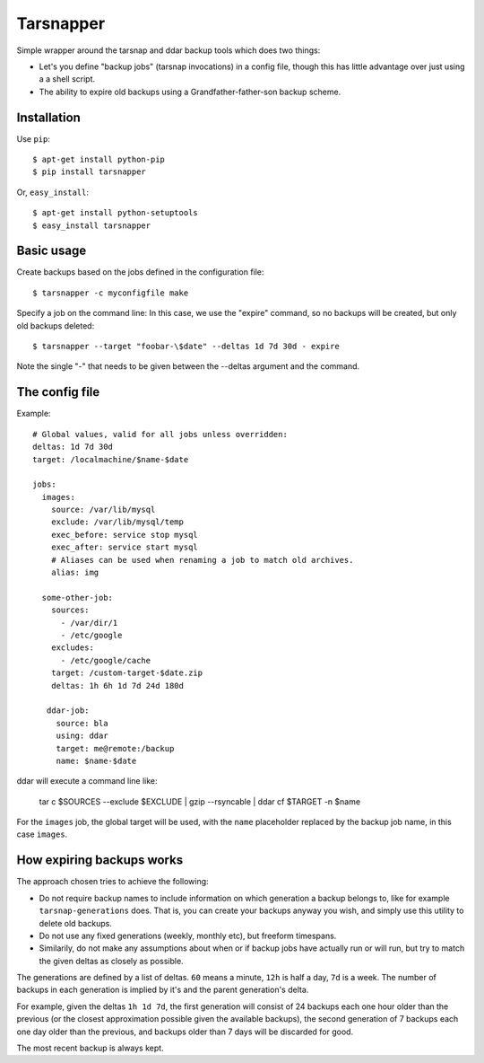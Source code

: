 ==========
Tarsnapper
==========

Simple wrapper around the tarsnap and ddar backup tools which does two things:

- Let's you define "backup jobs" (tarsnap invocations) in a config file,
  though this has little advantage over just using a a shell script.

- The ability to expire old backups using a Grandfather-father-son backup
  scheme.


Installation
============

Use ``pip``::

    $ apt-get install python-pip
    $ pip install tarsnapper


Or, ``easy_install``::

    $ apt-get install python-setuptools
    $ easy_install tarsnapper


Basic usage
===========

Create backups based on the jobs defined in the configuration file::

    $ tarsnapper -c myconfigfile make

Specify a job on the command line: In this case, we use the "expire"
command, so no backups will be created, but only old backups deleted::

    $ tarsnapper --target "foobar-\$date" --deltas 1d 7d 30d - expire

Note the single "-" that needs to be given between the --deltas argument
and the command.


The config file
===============

Example::

    # Global values, valid for all jobs unless overridden:
    deltas: 1d 7d 30d
    target: /localmachine/$name-$date

    jobs:
      images:
        source: /var/lib/mysql
        exclude: /var/lib/mysql/temp
        exec_before: service stop mysql
        exec_after: service start mysql
        # Aliases can be used when renaming a job to match old archives.
        alias: img

      some-other-job:
        sources:
          - /var/dir/1
          - /etc/google
        excludes:
          - /etc/google/cache
        target: /custom-target-$date.zip
        deltas: 1h 6h 1d 7d 24d 180d

       ddar-job:
         source: bla
         using: ddar
         target: me@remote:/backup
         name: $name-$date


ddar will execute a command line like:

    tar c $SOURCES --exclude $EXCLUDE | gzip --rsyncable | ddar cf $TARGET -n $name

For the ``images`` job, the global target will be used, with the ``name``
placeholder replaced by the backup job name, in this case ``images``.


How expiring backups works
==========================

The approach chosen tries to achieve the following:

* Do not require backup names to include information on which generation
  a backup belongs to, like for example ``tarsnap-generations`` does.
  That is, you can create your backups anyway you wish, and simply use
  this utility to delete old backups.

* Do not use any fixed generations (weekly, monthly etc), but freeform
  timespans.

* Similarily, do not make any assumptions about when or if backup jobs
  have actually run or will run, but try to match the given deltas as
  closely as possible.

The generations are defined by a list of deltas. ``60`` means a minute,
``12h`` is half a day, ``7d`` is a week. The number of backups in each
generation is implied by it's and the parent generation's delta.

For example, given the deltas ``1h 1d 7d``, the first generation will
consist of 24 backups each one hour older than the previous (or the closest
approximation possible given the available backups), the second generation
of 7 backups each one day older than the previous, and backups older than
7 days will be discarded for good.

The most recent backup is always kept.
